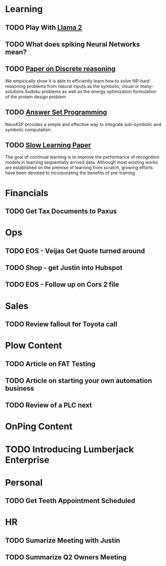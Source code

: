 
* Learning

** TODO Play With [[https://huggingface.co/blog/llama2][Llama 2]]
SCHEDULED: <2023-07-22 Sat> DEADLINE: <2023-07-23 Sun>

** TODO What does spiking Neural Networks mean?
DEADLINE: <2023-07-18 Tue>

** TODO [[https://arxiv.org/abs/2305.07617][Paper on Discrete reasoning]]
DEADLINE: <2023-07-18 Tue>
We empirically show it is able to efficiently learn how to solve NP-hard
reasoning problems from natural inputs as the symbolic, visual or
many-solutions Sudoku problems as well as the energy optimization formulation of the protein design problem

** TODO [[https://arxiv.org/abs/2307.07700][Answer Set Programming]]
DEADLINE: <2023-07-18 Tue>
NeurASP provides a simple and effective way to integrate sub-symbolic and symbolic computation. 
** TODO  [[https://arxiv.org/abs/2303.05118][Slow Learning Paper]]
DEADLINE: <2023-07-18 Tue>
The goal of continual learning is to improve the performance of recognition models in
learning sequentially arrived data. Although most existing works are established on
the premise of learning from scratch, growing efforts have been devoted to
incorporating the benefits of pre-training

* Financials
** TODO Get Tax Documents to Paxus
SCHEDULED: <2023-07-19 Wed> DEADLINE: <2023-07-21 Fri>
* Ops

** TODO EOS - Veijas Get Quote turned around
SCHEDULED: <2023-07-18 Tue> DEADLINE: <2023-07-18 Tue>

** TODO Shop - get Justin into Hubspot
DEADLINE: <2023-07-18 Tue>

** TODO EOS - Follow up on Cors 2 file 
DEADLINE: <2023-07-18 Tue>

* Sales

** TODO Review fallout for Toyota call
DEADLINE: <2023-07-18 Tue>

* Plow Content
** TODO Article on FAT Testing
DEADLINE: <2023-08-01 Tue>
** TODO Article on starting your own automation business
DEADLINE: <2023-07-25 Tue>
** TODO Review of a PLC next
DEADLINE: <2023-07-25 Tue>

* OnPing Content

* TODO Introducing Lumberjack Enterprise
DEADLINE: <2023-10-18 Wed>

* Personal
** TODO Get Teeth Appointment Scheduled
SCHEDULED: <2023-07-19 Wed> DEADLINE: <2023-07-20 Thu>
* HR
** TODO Sumarize Meeting with Justin 
DEADLINE: <2023-07-18 Tue>
** TODO Summarize Q2 Owners Meeting 
DEADLINE: <2023-07-18 Tue>


